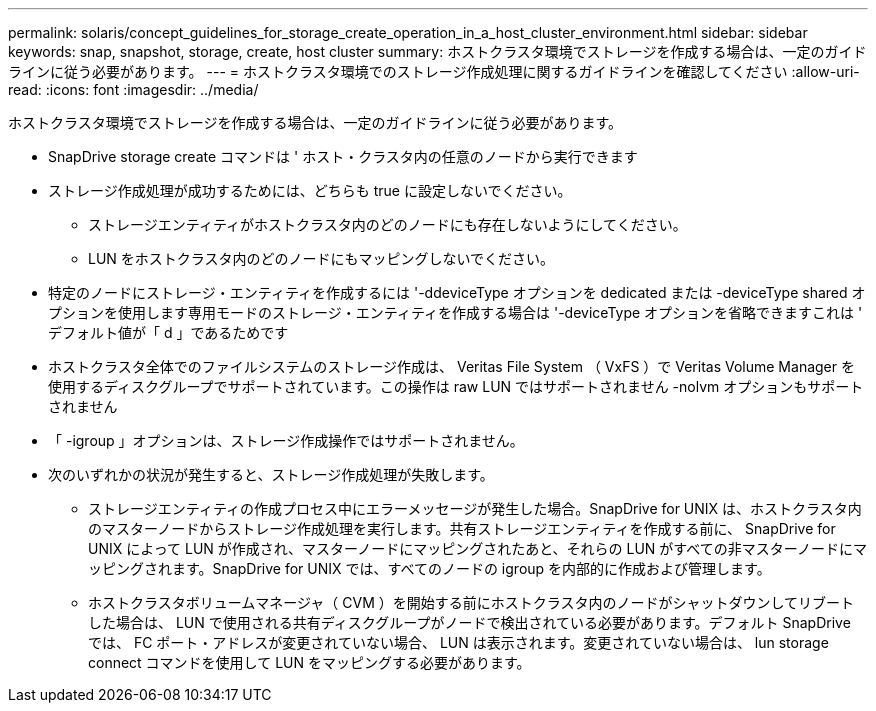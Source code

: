 ---
permalink: solaris/concept_guidelines_for_storage_create_operation_in_a_host_cluster_environment.html 
sidebar: sidebar 
keywords: snap, snapshot, storage, create, host cluster 
summary: ホストクラスタ環境でストレージを作成する場合は、一定のガイドラインに従う必要があります。 
---
= ホストクラスタ環境でのストレージ作成処理に関するガイドラインを確認してください
:allow-uri-read: 
:icons: font
:imagesdir: ../media/


[role="lead"]
ホストクラスタ環境でストレージを作成する場合は、一定のガイドラインに従う必要があります。

* SnapDrive storage create コマンドは ' ホスト・クラスタ内の任意のノードから実行できます
* ストレージ作成処理が成功するためには、どちらも true に設定しないでください。
+
** ストレージエンティティがホストクラスタ内のどのノードにも存在しないようにしてください。
** LUN をホストクラスタ内のどのノードにもマッピングしないでください。


* 特定のノードにストレージ・エンティティを作成するには '-ddeviceType オプションを dedicated または -deviceType shared オプションを使用します専用モードのストレージ・エンティティを作成する場合は '-deviceType オプションを省略できますこれは ' デフォルト値が「 d 」であるためです
* ホストクラスタ全体でのファイルシステムのストレージ作成は、 Veritas File System （ VxFS ）で Veritas Volume Manager を使用するディスクグループでサポートされています。この操作は raw LUN ではサポートされません -nolvm オプションもサポートされません
* 「 -igroup 」オプションは、ストレージ作成操作ではサポートされません。
* 次のいずれかの状況が発生すると、ストレージ作成処理が失敗します。
+
** ストレージエンティティの作成プロセス中にエラーメッセージが発生した場合。SnapDrive for UNIX は、ホストクラスタ内のマスターノードからストレージ作成処理を実行します。共有ストレージエンティティを作成する前に、 SnapDrive for UNIX によって LUN が作成され、マスターノードにマッピングされたあと、それらの LUN がすべての非マスターノードにマッピングされます。SnapDrive for UNIX では、すべてのノードの igroup を内部的に作成および管理します。
** ホストクラスタボリュームマネージャ（ CVM ）を開始する前にホストクラスタ内のノードがシャットダウンしてリブートした場合は、 LUN で使用される共有ディスクグループがノードで検出されている必要があります。デフォルト SnapDrive では、 FC ポート・アドレスが変更されていない場合、 LUN は表示されます。変更されていない場合は、 lun storage connect コマンドを使用して LUN をマッピングする必要があります。



